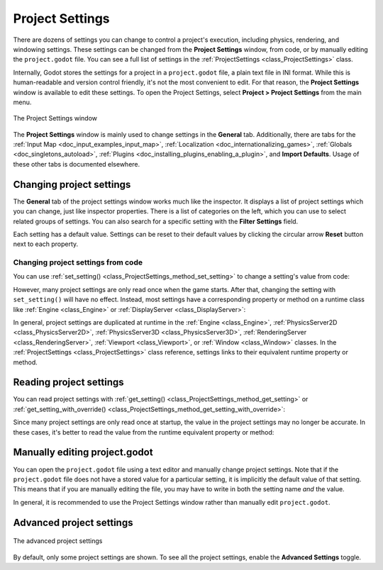 .. _doc_project_settings:

Project Settings
================

There are dozens of settings you can change to control a project's execution,
including physics, rendering, and windowing settings. These settings can be
changed from the **Project Settings** window, from code, or by manually editing
the ``project.godot`` file. You can see a full list of settings in the 
:ref:`ProjectSettings <class_ProjectSettings>` class.

Internally, Godot stores the settings for a project in a ``project.godot`` file,
a plain text file in INI format. While this is human-readable and version control
friendly, it's not the most convenient to edit. For that reason, the
**Project Settings** window is available to edit these settings. To open the
Project Settings, select **Project > Project Settings** from the main menu.

.. figure:: img/project_settings_basic.webp
    :align: center

    The Project Settings window

The **Project Settings** window is mainly used to change settings in the
**General** tab. Additionally, there are tabs for the
:ref:`Input Map <doc_input_examples_input_map>`,
:ref:`Localization <doc_internationalizing_games>`,
:ref:`Globals <doc_singletons_autoload>`,
:ref:`Plugins <doc_installing_plugins_enabling_a_plugin>`, and
**Import Defaults**. Usage of these other tabs is documented elsewhere.

Changing project settings
-------------------------

The **General** tab of the project settings window works much like the inspector.
It displays a list of project settings which you can change, just like inspector
properties. There is a list of categories on the left, which you can use to select
related groups of settings. You can also search for a specific setting with the
**Filter Settings** field.

Each setting has a default value. Settings can be reset to their default values
by clicking the circular arrow **Reset** button next to each property.

Changing project settings from code
~~~~~~~~~~~~~~~~~~~~~~~~~~~~~~~~~~~

You can use :ref:`set_setting() <class_ProjectSettings_method_set_setting>` to
change a setting's value from code:

.. tabs::
    .. code-tab:: gdscript GDScript
        
        ProjectSettings.set_setting("application/run/max_fps", 60)
        ProjectSettings.set_setting("display/window/size/mode", DisplayServer.WINDOW_MODE_WINDOWED)

    .. code-tab:: csharp

        ProjectSettings.SetSetting("application/run/max_fps", 60);
        ProjectSettings.SetSetting("display/window/size/mode", (int)DisplayServer.WindowMode.Windowed);

However, many project settings are only read once when the game starts. After
that, changing the setting with ``set_setting()`` will have no effect. Instead, 
most settings have a corresponding property or method on a runtime class like
:ref:`Engine <class_Engine>` or :ref:`DisplayServer <class_DisplayServer>`:

.. tabs::
    .. code-tab:: gdscript GDScript
        
        Engine.max_fps = 60
        DisplayServer.window_set_mode(DisplayServer.WINDOW_MODE_WINDOWED)

    .. code-tab:: csharp

        Engine.MaxFps = 60;
        DisplayServer.WindowSetMode(DisplayServer.WindowMode.Windowed);

In general, project settings are duplicated at runtime in the
:ref:`Engine <class_Engine>`, :ref:`PhysicsServer2D <class_PhysicsServer2D>`,
:ref:`PhysicsServer3D <class_PhysicsServer3D>`,
:ref:`RenderingServer <class_RenderingServer>`, 
:ref:`Viewport <class_Viewport>`, or :ref:`Window <class_Window>` classes. In the
:ref:`ProjectSettings <class_ProjectSettings>` class reference, settings
links to their equivalent runtime property or method.

Reading project settings
------------------------

You can read project settings with
:ref:`get_setting() <class_ProjectSettings_method_get_setting>` or
:ref:`get_setting_with_override() <class_ProjectSettings_method_get_setting_with_override>`:

.. tabs::
    .. code-tab:: gdscript GDScript
        
        var max_fps = ProjectSettings.get_setting("application/run/max_fps")
        var window_mode = ProjectSettings.get_setting("display/window/size/mode")

    .. code-tab:: csharp

        int maxFps = (int)ProjectSettings.GetSetting("application/run/max_fps");
        var windowMode = (DisplayServer.WindowMode)(int)ProjectSettings.GetSetting("display/window/size/mode");

Since many project settings are only read once at startup, the value in the
project settings may no longer be accurate. In these cases, it's better to read
the value from the runtime equivalent property or method:

.. tabs::
    .. code-tab:: gdscript GDScript
        
        var max_fps = Engine.max_fps
        var window_mode = DisplayServer.window_get_mode()

    .. code-tab:: csharp

        int maxFps = Engine.MaxFps;
        DisplayServer.WindowMode windowMode = DisplayServer.WindowGetMode();

Manually editing project.godot
------------------------------

You can open the ``project.godot`` file using a text editor and manually
change project settings. Note that if the ``project.godot`` file does not have a
stored value for a particular setting, it is implicitly the default value of
that setting. This means that if you are manually editing the file, you may
have to write in both the setting name *and* the value.

In general, it is recommended to use the Project Settings window rather than
manually edit ``project.godot``.

Advanced project settings
-------------------------

.. figure:: img/project_settings_advanced.webp
    :align: center

    The advanced project settings

By default, only some project settings are shown. To see all the project
settings, enable the **Advanced Settings** toggle.
